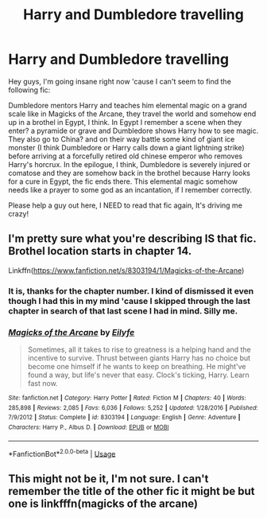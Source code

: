 #+TITLE: Harry and Dumbledore travelling

* Harry and Dumbledore travelling
:PROPERTIES:
:Author: brom47
:Score: 5
:DateUnix: 1557420938.0
:DateShort: 2019-May-09
:FlairText: What's That Fic?
:END:
Hey guys, I'm going insane right now 'cause I can't seem to find the following fic:

Dumbledore mentors Harry and teaches him elemental magic on a grand scale like in Magicks of the Arcane, they travel the world and somehow end up in a brothel in Egypt, I think. In Egypt I remember a scene when they enter? a pyramide or grave and Dumbledore shows Harry how to see magic. They also go to China? and on their way battle some kind of giant ice monster (I think Dumbledore or Harry calls down a giant lightning strike) before arriving at a forcefully retired old chinese emperor who removes Harry's horcrux. In the epilogue, I think, Dumbledore is severely injured or comatose and they are somehow back in the brothel because Harry looks for a cure in Egypt, the fic ends there. This elemental magic somehow needs like a prayer to some god as an incantation, if I remember correctly.

Please help a guy out here, I NEED to read that fic again, It's driving me crazy!


** I'm pretty sure what you're describing IS that fic. Brothel location starts in chapter 14.

Linkffn([[https://www.fanfiction.net/s/8303194/1/Magicks-of-the-Arcane]])
:PROPERTIES:
:Author: karfoogle
:Score: 4
:DateUnix: 1557425452.0
:DateShort: 2019-May-09
:END:

*** It is, thanks for the chapter number. I kind of dismissed it even though I had this in my mind 'cause I skipped through the last chapter in search of that last scene I had in mind. Silly me.
:PROPERTIES:
:Author: brom47
:Score: 2
:DateUnix: 1557426716.0
:DateShort: 2019-May-09
:END:


*** [[https://www.fanfiction.net/s/8303194/1/][*/Magicks of the Arcane/*]] by [[https://www.fanfiction.net/u/2552465/Eilyfe][/Eilyfe/]]

#+begin_quote
  Sometimes, all it takes to rise to greatness is a helping hand and the incentive to survive. Thrust between giants Harry has no choice but become one himself if he wants to keep on breathing. He might've found a way, but life's never that easy. Clock's ticking, Harry. Learn fast now.
#+end_quote

^{/Site/:} ^{fanfiction.net} ^{*|*} ^{/Category/:} ^{Harry} ^{Potter} ^{*|*} ^{/Rated/:} ^{Fiction} ^{M} ^{*|*} ^{/Chapters/:} ^{40} ^{*|*} ^{/Words/:} ^{285,898} ^{*|*} ^{/Reviews/:} ^{2,085} ^{*|*} ^{/Favs/:} ^{6,036} ^{*|*} ^{/Follows/:} ^{5,252} ^{*|*} ^{/Updated/:} ^{1/28/2016} ^{*|*} ^{/Published/:} ^{7/9/2012} ^{*|*} ^{/Status/:} ^{Complete} ^{*|*} ^{/id/:} ^{8303194} ^{*|*} ^{/Language/:} ^{English} ^{*|*} ^{/Genre/:} ^{Adventure} ^{*|*} ^{/Characters/:} ^{Harry} ^{P.,} ^{Albus} ^{D.} ^{*|*} ^{/Download/:} ^{[[http://www.ff2ebook.com/old/ffn-bot/index.php?id=8303194&source=ff&filetype=epub][EPUB]]} ^{or} ^{[[http://www.ff2ebook.com/old/ffn-bot/index.php?id=8303194&source=ff&filetype=mobi][MOBI]]}

--------------

*FanfictionBot*^{2.0.0-beta} | [[https://github.com/tusing/reddit-ffn-bot/wiki/Usage][Usage]]
:PROPERTIES:
:Author: FanfictionBot
:Score: 1
:DateUnix: 1557425464.0
:DateShort: 2019-May-09
:END:


** This might not be it, I'm not sure. I can't remember the title of the other fic it might be but one is linkfffn(magicks of the arcane)
:PROPERTIES:
:Author: Garanar
:Score: 1
:DateUnix: 1557424757.0
:DateShort: 2019-May-09
:END:
